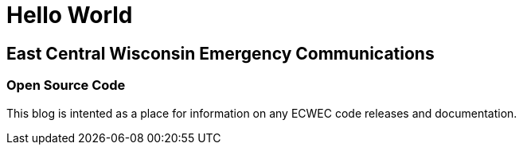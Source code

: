= Hello World
:hp-tags: Information, Announcements,

== East Central Wisconsin Emergency Communications

=== Open Source Code

This blog is intented as a place for information on any ECWEC code releases and documentation.